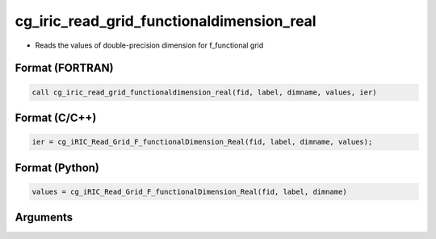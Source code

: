 cg_iric_read_grid_functionaldimension_real
============================================

-  Reads the values of double-precision dimension for f_functional grid

Format (FORTRAN)
------------------
.. code-block:: fortran

   call cg_iric_read_grid_functionaldimension_real(fid, label, dimname, values, ier)

Format (C/C++)
----------------
.. code-block:: c

   ier = cg_iRIC_Read_Grid_F_functionalDimension_Real(fid, label, dimname, values);

Format (Python)
----------------
.. code-block:: python

   values = cg_iRIC_Read_Grid_F_functionalDimension_Real(fid, label, dimname)

Arguments
---------

.. csv-table:: Arguments of cg_iric_read_grid_functionaldimension_real
   :file: cg_iric_read_grid_functionaldimension_real_args.csv
   :header-rows: 1

